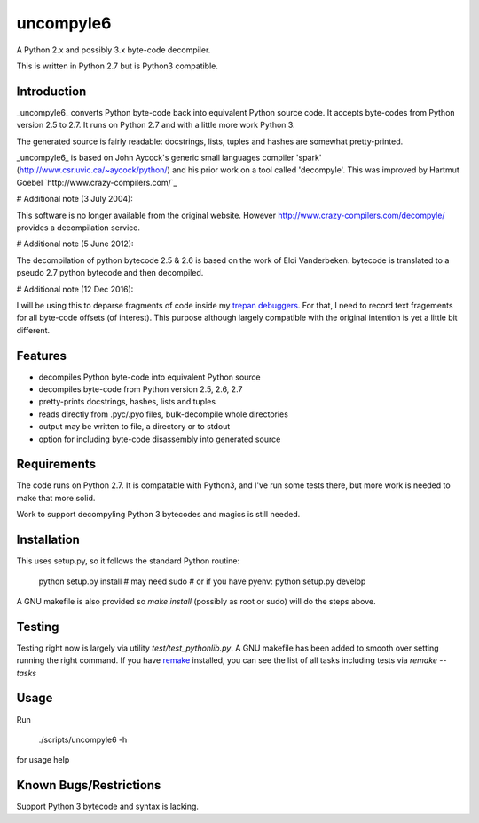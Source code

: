 uncompyle6
==========

A Python 2.x and possibly 3.x byte-code decompiler.

This is written in Python 2.7 but is Python3 compatible.


Introduction
------------

_uncompyle6_ converts Python byte-code back into equivalent Python
source code. It accepts byte-codes from Python version 2.5 to 2.7.
It runs on Python 2.7 and with a little more work Python 3.

The generated source is fairly readable: docstrings, lists, tuples and
hashes are somewhat pretty-printed.

_uncompyle6_ is based on John Aycock's generic small languages
compiler 'spark' (http://www.csr.uvic.ca/~aycock/python/) and his
prior work on a tool called 'decompyle'. This was improved by Hartmut Goebel
`http://www.crazy-compilers.com/`_

# Additional note (3 July 2004):

This software is no longer available from the original website.
However http://www.crazy-compilers.com/decompyle/ provides a
decompilation service.

# Additional note (5 June 2012):

The decompilation of python bytecode 2.5 & 2.6 is based on the work of
Eloi Vanderbeken. bytecode is translated to a pseudo 2.7 python bytecode
and then decompiled.

# Additional note (12 Dec 2016):

I will be using this to deparse fragments of code inside my trepan_
debuggers_. For that, I need to record text fragements for all
byte-code offsets (of interest). This purpose although largely
compatible with the original intention is yet a little bit different.


Features
--------

- decompiles Python byte-code into equivalent Python source
- decompiles byte-code from Python version 2.5, 2.6, 2.7
- pretty-prints docstrings, hashes, lists and tuples
- reads directly from .pyc/.pyo files, bulk-decompile whole directories
- output may be written to file, a directory or to stdout
- option for including byte-code disassembly into generated source

Requirements
------------

The code runs on Python 2.7. It is compatable with Python3,
and I've run some tests there, but more work is needed to make that
more solid.

Work to support decompyling Python 3 bytecodes and magics is
still needed.


Installation
------------

This uses setup.py, so it follows the standard Python routine:

    python setup.py install # may need sudo
    # or if you have pyenv:
    python setup.py develop

A GNU makefile is also provided so `make install` (possibly as root or
sudo) will do the steps above.

Testing
-------

Testing right now is largely via utility `test/test_pythonlib.py`.  A
GNU makefile has been added to smooth over setting running the right
command. If you have remake_ installed, you can see the list of all
tasks including tests via `remake --tasks`


Usage
-----

Run

     ./scripts/uncompyle6 -h

for usage help


Known Bugs/Restrictions
-----------------------

Support Python 3 bytecode and syntax is lacking.

.. _trepan: https://pypi.python.org/pypi/trepan
.. _debuggers: https://pypi.python.org/pypi/trepan3k
.. _remake: https://bashdb.sf.net/remake
